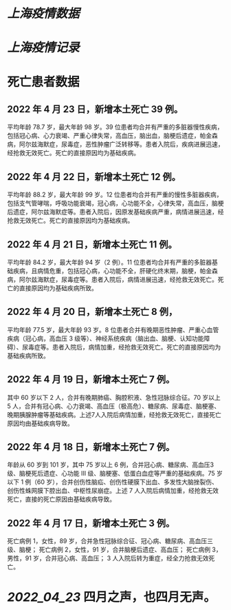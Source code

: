 * [[上海疫情数据]]
* [[上海疫情记录]]

* 死亡患者数据
** 2022 年 4 月 23 日，新增本土死亡 39 例。
平均年龄 78.7 岁，最大年龄 98 岁。39 位患者均合并有严重的多脏器慢性疾病，包括冠心病、心力衰竭、严重心律失常，高血压，脑出血，脑梗后遗症，帕金森病，阿尔兹海默症，尿毒症，恶性肿瘤广泛转移等。患者入院后，疾病进展迅速，经抢救无效死亡。死亡的直接原因均为基础疾病。

** 2022 年 4 月 22 日，新增本土死亡 12 例。
平均年龄 88.2 岁，最大年龄 99 岁。12 位患者均合并有严重的慢性多脏器疾病，包括支气管哮喘，呼吸功能衰竭，冠心病，心功能不全，心律失常，高血压，脑梗后遗症，阿尔兹海默症等。患者入院后，因原发基础疾病严重，病情进展迅速，经抢救无效死亡。死亡的直接原因均为基础疾病。
** 2022 年 4 月 21 日，新增本土死亡 11 例。
平均年龄 84.2 岁，最大年龄 94 岁（2 例）。11 位患者均合并有严重的多脏器基础疾病，且病情危重，包括冠心病，心功能不全，肝硬化终末期，脑梗，帕金森病，阿尔兹海默症，尿毒症等。患者入院后，病情进展迅速，经抢救无效死亡。死亡的直接原因均为基础疾病所致。
** 2022 年 4 月 20 日，新增本土死亡 8 例，
平均年龄 77.5 岁，最大年龄 93 岁。8 位患者合并有晚期恶性肿瘤、严重心血管疾病（冠心病，高血压 3 级等）、神经系统疾病（脑出血、脑梗、认知功能障碍）、尿毒症等。患者入院后，病情加重，经抢救无效死亡。死亡的直接原因均为基础疾病所致。
** 2022 年 4 月 19 日，新增本土死亡 7 例。
其中 60 岁以下 2 人，合并有晚期肺癌、胸腔积液、急性冠脉综合征。70 岁以上 5 人，合并有冠心病、心力衰竭、高血压（极高危）、糖尿病、尿毒症、脑梗塞、晚期胰腺肿瘤等基础疾病。上述7人入院后病情加重，经抢救无效死亡，直接死亡原因均由基础疾病导致。
** 2022 年 4 月 18 日，新增本土死亡 7 例。
年龄从 60 岁到 101 岁，其中 75 岁以上 6 例，合并冠心病、糖尿病、高血压3级、脑梗死后遗症、心功能 Ⅲ 级、脑梗塞、低蛋白血症等严重的基础疾病。75 岁以下 1 例（60 岁），合并创伤性脑疝、创伤性硬膜下出血、多发性大脑挫裂伤、创伤性蛛网膜下腔出血、中枢性尿崩症。上述 7 人入院后病情加重，经抢救无效死亡，直接的死亡原因由基础疾病导致。
** 2022 年 4 月 17 日，新增本土死亡 3 例。
死亡病例 1，女性，89 岁，合并急性冠脉综合征、冠心病、糖尿病、高血压三级、脑梗；
死亡病例 2，女性，91 岁，合并脑梗后遗症、高血压；
死亡病例 3，男性，91 岁，合并冠心病、高血压；
3 人入院后转为重症，经全力抢救无效死亡。

* [[2022_04_23]] 四月之声，也四月无声。
[[https://nas.qysit.com:2046/geekpanshi/diaryshare/-/raw/main/assets/20220423111628_1650683838458_0.jpg]]
